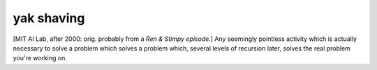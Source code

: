 .. _yak-shaving:

============================================================
yak shaving
============================================================

[MIT AI Lab, after 2000: orig.
probably from a *Ren & Stimpy episode.*\] Any seemingly pointless activity which is actually necessary to solve a problem which solves a problem which, several levels of recursion later, solves the real problem you're working on.

